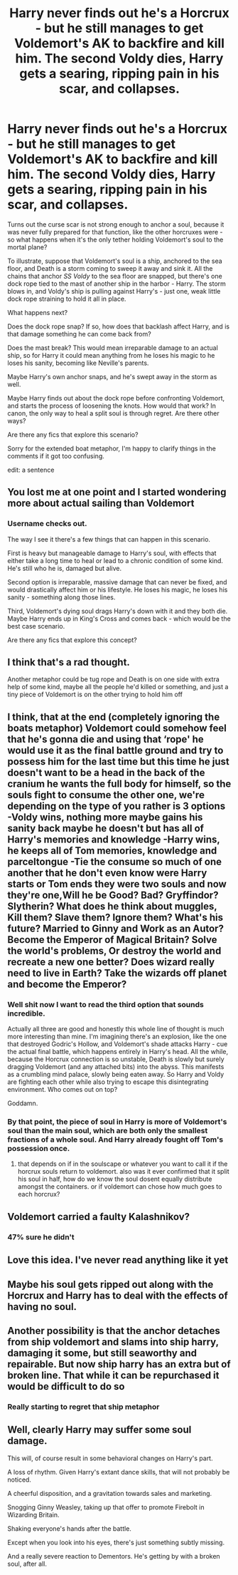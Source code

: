 #+TITLE: Harry never finds out he's a Horcrux - but he still manages to get Voldemort's AK to backfire and kill him. The second Voldy dies, Harry gets a searing, ripping pain in his scar, and collapses.

* Harry never finds out he's a Horcrux - but he still manages to get Voldemort's AK to backfire and kill him. The second Voldy dies, Harry gets a searing, ripping pain in his scar, and collapses.
:PROPERTIES:
:Author: idxsemtexboom
:Score: 44
:DateUnix: 1620242927.0
:DateShort: 2021-May-05
:FlairText: Prompt
:END:
Turns out the curse scar is not strong enough to anchor a soul, because it was never fully prepared for that function, like the other horcruxes were - so what happens when it's the only tether holding Voldemort's soul to the mortal plane?

To illustrate, suppose that Voldemort's soul is a ship, anchored to the sea floor, and Death is a storm coming to sweep it away and sink it. All the chains that anchor /SS Voldy/ to the sea floor are snapped, but there's one dock rope tied to the mast of another ship in the harbor - Harry. The storm blows in, and Voldy's ship is pulling against Harry's - just one, weak little dock rope straining to hold it all in place.

What happens next?

Does the dock rope snap? If so, how does that backlash affect Harry, and is that damage something he can come back from?

Does the mast break? This would mean irreparable damage to an actual ship, so for Harry it could mean anything from he loses his magic to he loses his sanity, becoming like Neville's parents.

Maybe Harry's own anchor snaps, and he's swept away in the storm as well.

Maybe Harry finds out about the dock rope before confronting Voldemort, and starts the process of loosening the knots. How would that work? In canon, the only way to heal a split soul is through regret. Are there other ways?

Are there any fics that explore this scenario?

Sorry for the extended boat metaphor, I'm happy to clarify things in the comments if it got too confusing.

edit: a sentence


** You lost me at one point and I started wondering more about actual sailing than Voldemort
:PROPERTIES:
:Author: Jon_Riptide
:Score: 50
:DateUnix: 1620243118.0
:DateShort: 2021-May-06
:END:

*** Username checks out.

The way I see it there's a few things that can happen in this scenario.

First is heavy but manageable damage to Harry's soul, with effects that either take a long time to heal or lead to a chronic condition of some kind. He's still who he is, damaged but alive.

Second option is irreparable, massive damage that can never be fixed, and would drastically affect him or his lifestyle. He loses his magic, he loses his sanity - something along those lines.

Third, Voldemort's dying soul drags Harry's down with it and they both die. Maybe Harry ends up in King's Cross and comes back - which would be the best case scenario.

Are there any fics that explore this concept?
:PROPERTIES:
:Author: idxsemtexboom
:Score: 19
:DateUnix: 1620245220.0
:DateShort: 2021-May-06
:END:


** I think that's a rad thought.

Another metaphor could be tug rope and Death is on one side with extra help of some kind, maybe all the people he'd killed or something, and just a tiny piece of Voldemort is on the other trying to hold him off
:PROPERTIES:
:Author: karigan_g
:Score: 11
:DateUnix: 1620248149.0
:DateShort: 2021-May-06
:END:


** I think, that at the end (completely ignoring the boats metaphor) Voldemort could somehow feel that he's gonna die and using that ‘rope' he would use it as the final battle ground and try to possess him for the last time but this time he just doesn't want to be a head in the back of the cranium he wants the full body for himself, so the souls fight to consume the other one, we're depending on the type of you rather is 3 options -Voldy wins, nothing more maybe gains his sanity back maybe he doesn't but has all of Harry's memories and knowledge -Harry wins, he keeps all of Tom memories, knowledge and parceltongue -Tie the consume so much of one another that he don't even know were Harry starts or Tom ends they were two souls and now they're one,Will he be Good? Bad? Gryffindor? Slytherin? What does he think about muggles, Kill them? Slave them? Ignore them? What's his future? Married to Ginny and Work as an Autor? Become the Emperor of Magical Britain? Solve the world's problems, Or destroy the world and recreate a new one better? Does wizard really need to live in Earth? Take the wizards off planet and become the Emperor?
:PROPERTIES:
:Author: Adrianix123
:Score: 10
:DateUnix: 1620252726.0
:DateShort: 2021-May-06
:END:

*** Well shit now I want to read the third option that sounds incredible.

Actually all three are good and honestly this whole line of thought is much more interesting than mine. I'm imagining there's an explosion, like the one that destroyed Godric's Hollow, and Voldemort's shade attacks Harry - cue the actual final battle, which happens entirely in Harry's head. All the while, because the Horcrux connection is so unstable, Death is slowly but surely dragging Voldemort (and any attached bits) into the abyss. This manifests as a crumbling mind palace, slowly being eaten away. So Harry and Voldy are fighting each other while also trying to escape this disintegrating environment. Who comes out on top?

Goddamn.
:PROPERTIES:
:Author: idxsemtexboom
:Score: 5
:DateUnix: 1620256076.0
:DateShort: 2021-May-06
:END:


*** By that point, the piece of soul in Harry is more of Voldemort's soul than the main soul, which are both only the smallest fractions of a whole soul. And Harry already fought off Tom's possession once.
:PROPERTIES:
:Author: Jahoan
:Score: 5
:DateUnix: 1620263652.0
:DateShort: 2021-May-06
:END:

**** that depends on if in the soulscape or whatever you want to call it if the horcrux souls return to voldemort. also was it ever confirmed that it split his soul in half, how do we know the soul dosent equally distribute amongst the containers. or if voldemort can chose how much goes to each horcrux?
:PROPERTIES:
:Author: Sabita_Densu
:Score: 1
:DateUnix: 1620278195.0
:DateShort: 2021-May-06
:END:


** Voldemort carried a faulty Kalashnikov?
:PROPERTIES:
:Author: MickyGarmsir
:Score: 5
:DateUnix: 1620276733.0
:DateShort: 2021-May-06
:END:

*** 47% sure he didn't
:PROPERTIES:
:Author: idxsemtexboom
:Score: 2
:DateUnix: 1620288732.0
:DateShort: 2021-May-06
:END:


** Love this idea. I've never read anything like it yet
:PROPERTIES:
:Author: jedihobbit379
:Score: 3
:DateUnix: 1620251856.0
:DateShort: 2021-May-06
:END:


** Maybe his soul gets ripped out along with the Horcrux and Harry has to deal with the effects of having no soul.
:PROPERTIES:
:Author: Hermitcrab_
:Score: 2
:DateUnix: 1620276191.0
:DateShort: 2021-May-06
:END:


** Another possibility is that the anchor detaches from ship voldemort and slams into ship harry, damaging it some, but still seaworthy and repairable. But now ship harry has an extra but of broken line. That while it can be repurchased it would be difficult to do so
:PROPERTIES:
:Author: shadowyeager
:Score: 2
:DateUnix: 1620277228.0
:DateShort: 2021-May-06
:END:

*** Really starting to regret that ship metaphor
:PROPERTIES:
:Author: idxsemtexboom
:Score: 3
:DateUnix: 1620288792.0
:DateShort: 2021-May-06
:END:


** Well, clearly Harry may suffer some soul damage.

This will, of course result in some behavioral changes on Harry's part.

A loss of rhythm. Given Harry's extant dance skills, that will not probably be noticed.

A cheerful disposition, and a gravitation towards sales and marketing.

Snogging Ginny Weasley, taking up that offer to promote Firebolt in Wizarding Britain.

Shaking everyone's hands after the battle.

Except when you look into his eyes, there's just something subtly missing.

And a really severe reaction to Dementors. He's getting by with a broken soul, after all.
:PROPERTIES:
:Author: Excellent_Tubleweed
:Score: 2
:DateUnix: 1620297206.0
:DateShort: 2021-May-06
:END:
